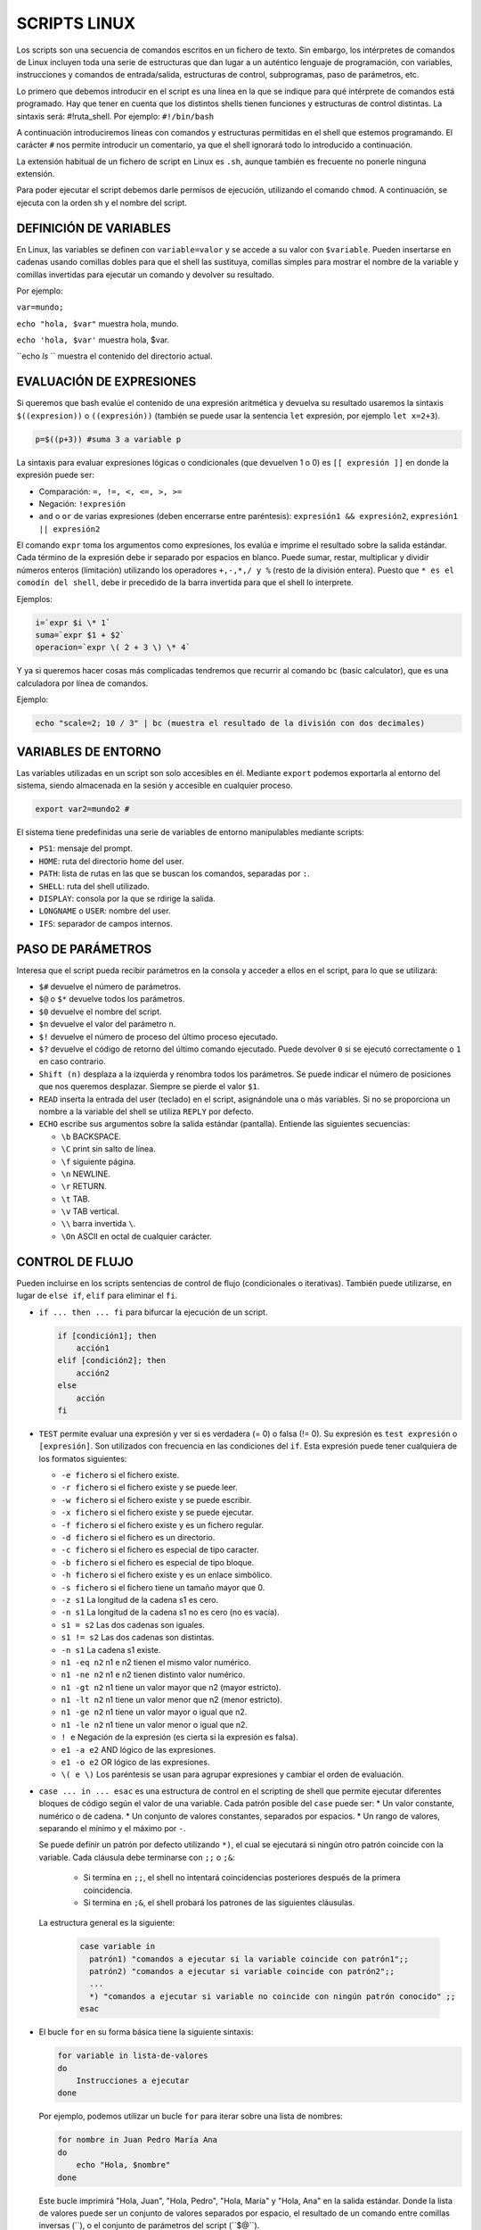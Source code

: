 =============
SCRIPTS LINUX
=============

Los scripts son una secuencia de comandos escritos en un fichero de texto. Sin embargo, los intérpretes de comandos de Linux incluyen toda una serie de estructuras que dan lugar a un auténtico lenguaje de programación, con variables, instrucciones y comandos de entrada/salida, estructuras de control, subprogramas, paso de parámetros, etc.

Lo primero que debemos introducir en el script es una línea en la que se indique para qué intérprete de comandos está programado. Hay que tener en cuenta que los distintos shells tienen funciones y estructuras de control distintas. La sintaxis será: #!ruta_shell. Por ejemplo: ``#!/bin/bash``

A continuación introduciremos líneas con comandos y estructuras permitidas en el shell que estemos programando. El carácter ``#`` nos permite introducir un comentario, ya que el shell ignorará todo lo introducido a continuación.

La extensión habitual de un fichero de script en Linux es ``.sh``, aunque también es frecuente no ponerle ninguna extensión.

Para poder ejecutar el script debemos darle permisos de ejecución, utilizando el comando ``chmod``. A continuación, se ejecuta con la orden sh y el nombre del script.


-----------------------
DEFINICIÓN DE VARIABLES
-----------------------

En Linux, las variables se definen con ``variable=valor`` y se accede a su valor con ``$variable``. Pueden insertarse en cadenas usando comillas dobles para que el shell las sustituya, comillas simples para mostrar el nombre de la variable y comillas invertidas para ejecutar un comando y devolver su resultado. 

Por ejemplo:

``var=mundo;`` 

``echo "hola, $var"`` muestra hola, mundo.

``echo 'hola, $var'`` muestra hola, $var.

``echo `ls` `` muestra el contenido del directorio actual.


-------------------------
EVALUACIÓN DE EXPRESIONES
-------------------------

Si queremos que bash evalúe el contenido de una expresión aritmética y devuelva su resultado usaremos la sintaxis ``$((expresion))`` o ``((expresión))`` (también se puede usar la sentencia ``let`` expresión, por ejemplo ``let x=2+3``).

.. code-block:: sh

  p=$((p+3)) #suma 3 a variable p

..

La sintaxis para evaluar expresiones lógicas o condicionales (que devuelven 1 o 0) es ``[[ expresión ]]`` en donde la expresión puede ser:

* Comparación: ``=, !=, <, <=, >, >=``

* Negación: ``!expresión``

* ``and`` o ``or`` de varias expresiones (deben encerrarse entre paréntesis): ``expresión1 && expresión2``, ``expresión1 || expresión2``


El comando ``expr`` toma los argumentos como expresiones, los evalúa e imprime el resultado sobre la salida estándar. Cada término de la expresión debe ir separado por espacios en blanco. Puede sumar, restar, multiplicar y dividir números enteros (limitación) utilizando los operadores ``+,-,*,/ y %`` (resto de la división entera). Puesto que ``* es el comodín del shell``, debe ir precedido de la barra invertida para que el shell lo interprete.

Ejemplos:

.. code-block:: sh

  i=`expr $i \* 1`
  suma=`expr $1 + $2`
  operacion=`expr \( 2 + 3 \) \* 4`

..

Y ya si queremos hacer cosas más complicadas tendremos que recurrir al comando ``bc`` (basic calculator), que es una calculadora por línea de comandos.

Ejemplo:

.. code-block:: sh

  echo "scale=2; 10 / 3" | bc (muestra el resultado de la división con dos decimales)

.. 


--------------------
VARIABLES DE ENTORNO
--------------------

Las variables utilizadas en un script son solo accesibles en él. Mediante ``export`` podemos exportarla al entorno del sistema, siendo almacenada en la sesión y accesible en cualquier proceso.

.. code-block:: sh

  export var2=mundo2 #

..

El sistema tiene predefinidas una serie de variables de entorno manipulables mediante scripts:

* ``PS1``: mensaje del prompt.

* ``HOME``: ruta del directorio home del user.

* ``PATH``: lista de rutas en las que se buscan los comandos, separadas por ``:``.

* ``SHELL``: ruta del shell utilizado.

* ``DISPLAY``: consola por la que se rdirige la salida.

* ``LONGNAME`` o ``USER``: nombre del user.

* ``IFS``: separador de campos internos.


--------------------
PASO DE PARÁMETROS
--------------------

Interesa que el script pueda recibir parámetros en la consola y acceder a ellos en el script, para lo que se utilizará:

* ``$#`` devuelve el número de parámetros.

* ``$@`` o ``$*`` devuelve todos los parámetros.

* ``$0`` devuelve el nombre del script.

* ``$n`` devuelve el valor del parámetro ``n``.

* ``$!`` devuelve el número de proceso del último proceso ejecutado.

* ``$?`` devuelve el código de retorno del último comando ejecutado. Puede devolver ``0`` si se ejecutó correctamente o ``1`` en caso contrario.

* ``Shift (n)`` desplaza a la izquierda y renombra todos los parámetros. Se puede indicar el número de posiciones que nos queremos desplazar. Siempre se pierde el valor ``$1``.

* ``READ`` inserta la entrada del user (teclado) en el script, asignándole una o más variables. Si no se proporciona un nombre a la variable del shell se utiliza ``REPLY`` por defecto.

* ``ECHO`` escribe sus argumentos sobre la salida estándar (pantalla). Entiende las siguientes secuencias:

  * ``\b`` BACKSPACE.

  * ``\C`` print sin salto de línea.

  * ``\f`` siguiente página.

  * ``\n`` NEWLINE.

  * ``\r`` RETURN.

  * ``\t`` TAB.

  * ``\v`` TAB vertical.

  * ``\\`` barra invertida ``\``.

  * ``\On`` ASCII en octal de cualquier carácter.


----------------
CONTROL DE FLUJO
----------------

Pueden incluirse en los scripts sentencias de control de flujo (condicionales o iterativas). También puede utilizarse, en lugar de ``else if``, ``elif`` para eliminar el ``fi``.

* ``if ... then ... fi`` para bifurcar la ejecución de un script.

  .. code-block:: sh
  
    if [condición1]; then 
        acción1
    elif [condición2]; then 
        acción2
    else 
        acción
    fi
  
  .. 

* ``TEST`` permite evaluar una expresión y ver si es verdadera (= 0) o falsa (!= 0). Su expresión es ``test expresión`` o ``[expresión]``. Son utilizados con frecuencia en las condiciones del ``if``. Esta expresión puede tener cualquiera de los formatos siguientes:

  * ``-e fichero`` si el fichero existe.
  
  * ``-r fichero`` si el fichero existe y se puede leer.
  
  * ``-w fichero`` si el fichero existe y se puede escribir.
  
  * ``-x fichero`` si el fichero existe y se puede ejecutar.
  
  * ``-f fichero`` si el fichero existe y es un fichero regular.
  
  * ``-d fichero`` si el fichero es un directorio.
  
  * ``-c fichero`` si el fichero es especial de tipo caracter.
  
  * ``-b fichero`` si el fichero es especial de tipo bloque.
  
  * ``-h fichero`` si el fichero existe y es un enlace simbólico.
  
  * ``-s fichero`` si el fichero tiene un tamaño mayor que 0.
  
  * ``-z s1`` La longitud de la cadena s1 es cero.
  
  * ``-n s1`` La longitud de la cadena s1 no es cero (no es vacía).
  
  * ``s1 = s2`` Las dos cadenas son iguales.
  
  * ``s1 != s2`` Las dos cadenas son distintas.
  
  * ``-n s1`` La cadena s1 existe.
  
  * ``n1 -eq n2`` n1 e n2 tienen el mismo valor numérico.
  
  * ``n1 -ne n2`` n1 e n2 tienen distinto valor numérico.
  
  * ``n1 -gt n2`` n1 tiene un valor mayor que n2 (mayor estricto).
  
  * ``n1 -lt n2`` n1 tiene un valor menor que n2 (menor estricto).
  
  * ``n1 -ge n2`` n1 tiene un valor mayor o igual que n2.
  
  * ``n1 -le n2`` n1 tiene un valor menor o igual que n2.
  
  * ``! e`` Negación de la expresión (es cierta si la expresión es falsa).
  
  * ``e1 -a e2`` AND lógico de las expresiones.
  
  * ``e1 -o e2`` OR lógico de las expresiones.
  
  * ``\( e \)`` Los paréntesis se usan para agrupar expresiones y cambiar el orden de evaluación.


* ``case ... in ... esac`` es una estructura de control en el scripting de shell que permite ejecutar diferentes bloques de código según el valor de una variable. Cada patrón posible del ``case`` puede ser:
  * Un valor constante, numérico o de cadena.
  * Un conjunto de valores constantes, separados por espacios.
  * Un rango de valores, separando el mínimo y el máximo por ``-``.

  Se puede definir un patrón por defecto utilizando ``*)``, el cual se ejecutará si ningún otro patrón coincide con la variable. Cada cláusula debe terminarse con ``;;`` o ``;&``:
  
    * Si termina en ``;;``, el shell no intentará coincidencias posteriores después de la primera coincidencia.
  
    * Si termina en ``;&``, el shell probará los patrones de las siguientes cláusulas.
  
  
  La estructura general es la siguiente:
  
   .. code-block:: sh
  
    case variable in
      patrón1) "comandos a ejecutar si la variable coincide con patrón1";;
      patrón2) "comandos a ejecutar si variable coincide con patrón2";;
      ...
      *) "comandos a ejecutar si variable no coincide con ningún patrón conocido" ;;
    esac  
  
* El bucle ``for`` en su forma básica tiene la siguiente sintaxis:

  .. code-block:: shell
  
      for variable in lista-de-valores
      do
          Instrucciones a ejecutar
      done

  Por ejemplo, podemos utilizar un bucle ``for`` para iterar sobre una lista de nombres:
  
  .. code-block:: shell
  
      for nombre in Juan Pedro María Ana
      do
          echo "Hola, $nombre"
      done
  
  Este bucle imprimirá "Hola, Juan", "Hola, Pedro", "Hola, María" y "Hola, Ana" en la salida estándar. Donde la lista de valores puede ser un conjunto de valores separados por espacio, el resultado de un comando entre comillas inversas (\``), o el conjunto de parámetros del script (\``$@\``).
  
  También se admite una forma alternativa del bucle ``for`` utilizando la sintaxis:
  
  .. code-block:: shell
  
      for (( expr1; expr2; expr3 )) ; do
          comandos
      done
  
  Por ejemplo, podemos utilizar un bucle ``for`` para imprimir los números del 1 al 5:
  
  .. code-block:: shell
  
      for ((contador=1; contador<=5; contador++)); do
          echo -n "$contador "
      done
  
  Este bucle imprimirá los números del 1 al 5 en la salida estándar, separados por un espacio.

* Los bucles ``while`` y ``until`` tienen una sintaxis similar. En el bucle ``while``, las instrucciones dentro de ``do`` se ejecutan mientras la condición sea verdadera (es decir, su código de salida sea 0). En el bucle ``until``, las instrucciones dentro de ``do`` se ejecutan hasta que la condición sea verdadera (es decir, su código de salida no sea 0).

  .. code-block:: shell
  
      # Inicializamos una variable contador
      contador=1
      
      # Mientras el contador sea menor o igual a 5, imprimimos el valor del contador y lo incrementamos en 1
      while [ $contador -le 5 ]
      do
          echo $contador
          contador=$((contador+1))
      done
  
  Este bucle imprimirá los números del 1 al 5 en la salida estándar.

* El operador ``&&`` se utiliza para ejecutar el segundo comando solo si el primer comando tiene éxito; es decir, si su código de salida es 0. Por otro lado, ``||`` ejecuta el segundo comando solo si el primero no tiene éxito; es decir, si su código de salida es distinto de 0.

* Las sentencias ``break`` y ``continue`` se utilizan en bucles para controlar la ejecución. ``break`` termina el bucle actual y ``continue`` salta a la siguiente iteración del bucle.

* La sentencia ``exit`` se utiliza para salir del script de shell.

* El comando ``sleep`` hace una pausa del número de segundos indicado.


-----------------------
Definición de Funciones
-----------------------

Una función nos permite englobar un conjunto de comandos bajo un nombre que podemos invocar desde el script. El cuerpo de la función suele ser una lista de comandos encerrados entre llaves y separados por espacios del mismo (las llaves son palabras reservadas). La lista de comandos a ejecutar debe terminar en punto y coma. Su sintaxis es la siguiente:

.. code-block:: shell

    function nombre ()
    {
        comandos a ejecutar;
    }

Por ejemplo, supongamos que queremos definir una función llamada "saludar" que imprima un saludo personalizado:

.. code-block:: shell

    function saludar ()
    {
        echo "Hola, $1"
    }

La sentencia ``return`` (opcional) permite salir de la función devolviendo un valor. Podemos indicar opcionalmente el valor de retorno de la función. Las funciones pueden ser recursivas.

Para invocar una función, simplemente introduciremos su nombre seguido de los posibles parámetros, que se recogerán en la función de la misma forma que se recogen en el script, como ``$1``, ``$2``, etc.

Por ejemplo, después de definir la función ``saludar``, podemos invocarla de la siguiente manera:

.. code-block:: shell

    saludar "Juan"

Este comando imprimirá "Hola, Juan" en la salida estándar.


--------------------
EJEMPLOS DE SCRIPTS
--------------------

1. **Script para entender el tipo de comillas existentes:**

.. code-block:: shell

    #!/bin/bash
    a=ls
    echo '$a'   # Comillas simples, no interpreta caracteres especiales como el carácter $
    echo "$a"   # Comillas dobles, interpreta caracteres especiales como el carácter $ y todo lo
                # que se encuentre entre ellas, considerando todo como un solo parámetro
    echo `$a`   # Comillas inclinadas, ejecuta el contenido dentro de las comillas

2. **Script para entender el tipo de parámetros `$` existentes:**

.. code-block:: shell

    #!/bin/bash
    echo "El parámetro cero, $0, es el propio nombre del script"
    echo "Primer parámetro que recibo: $1, segundo: $2…"
    echo "El número total de parámetros pasados en la ejecución del script (excluido $0) es: $#"
    echo "La lista completa de parámetros (excluido $0), separados por un espacio, es $*"
    echo "El Identificador del proceso (PID) es $$"
    echo "La salida de la ejecución del último comando puede ser correcta (valor cero) o
    errónea (valor distinto de cero), siendo en este caso $?"

3. **Script para hacer operaciones matemáticas con números enteros:**

.. code-block:: shell

    #!/bin/bash
    expr 2 \* 2   # Hace la operación 2*2
    echo "(2 * 2) + 0.5" | bc   # bc es una calculadora para línea de comandos
    echo $((2*2))   # Hace la operación 2*2

4. **Script para pedir variables por teclado:**

.. code-block:: shell

    #!/bin/bash
    echo Dame tu nombre
    read nombre
    echo Hola $nombre

5. **Script para hacer un bucle contador:**

.. code-block:: shell

    #!/bin/bash
    for i in $(seq 1 100)
    do
        echo Valor de i: $i
    done

6. **Script para hacer una condición:**

.. code-block:: shell

    #!/bin/bash
    echo Dame un número
    read n1
    if test $n1 -lt 100
    then
        echo El número $n1 es menor que 100
    else
        echo El número $n1 es mayor que 100
    fi

7. **Script para hacer una condición mejorada:**

.. code-block:: shell

    #!/bin/bash
    echo Dame un número
    read n1
    if test $n1 -le 100
    then
        if test $n1 -lt 100 ; then
            echo El número $n1 es menor que 100
        else
            echo El número es igual a 100
        fi
    else
        echo El número $n1 es mayor que 100
    fi

8. **Script funcionamiento de while:**

.. code-block:: shell

    #!/bin/bash
    i=1
    while [ $i -le 100 ]
    do
        echo Valor de i: $i
        i=$(($i+1))
    done

9. **Script funcionamiento de until:**

.. code-block:: shell

    #!/bin/bash
    i=1
    until [ $i -ge 101 ]
    do
        echo Valor de i: $i
        i=$(($i+1))
    done

10. **Script funcionamiento funciones:**

.. code-block:: shell

    #!/bin/bash
    suma() {
        echo Dame numero
        read n1
        echo Dame otro numero
        read n2
        echo La suma de $n1 y $n2 es: $(($n1+$n2))
    }
    suma

11. **Script funcionamiento case para crear un menú:**

.. code-block:: shell

    #!/bin/bash
    echo Opcion1. Ver directorio actual
    echo Opcion2. Leer /tmp
    echo Opcion3. Salir
    echo Elige opcion: 1, 2, 3?
    read opcion
    case $opcion in
        1) pwd ;;
        2) ls /tmp ;;
        3) exit ;;
        *) echo no elegiste ni 1, 2, 3 ;;
    esac

12. **Script copia de seguridad (backup) home usuario:**

.. code-block:: shell

    #!/bin/bash
    inicio() {
        echo Dame usuario
        read user
        testear
    }
    testear() {
        if test -d /home/$user
        then
            echo El directorio /home/$user existe
            tar -czvf user.tar.gz /home/$user
        else
            echo El directorio /home/$user no existe
            echo El contenido de /home es el siguiente `ls /home`
            inicio
        fi
    }
    inicio
